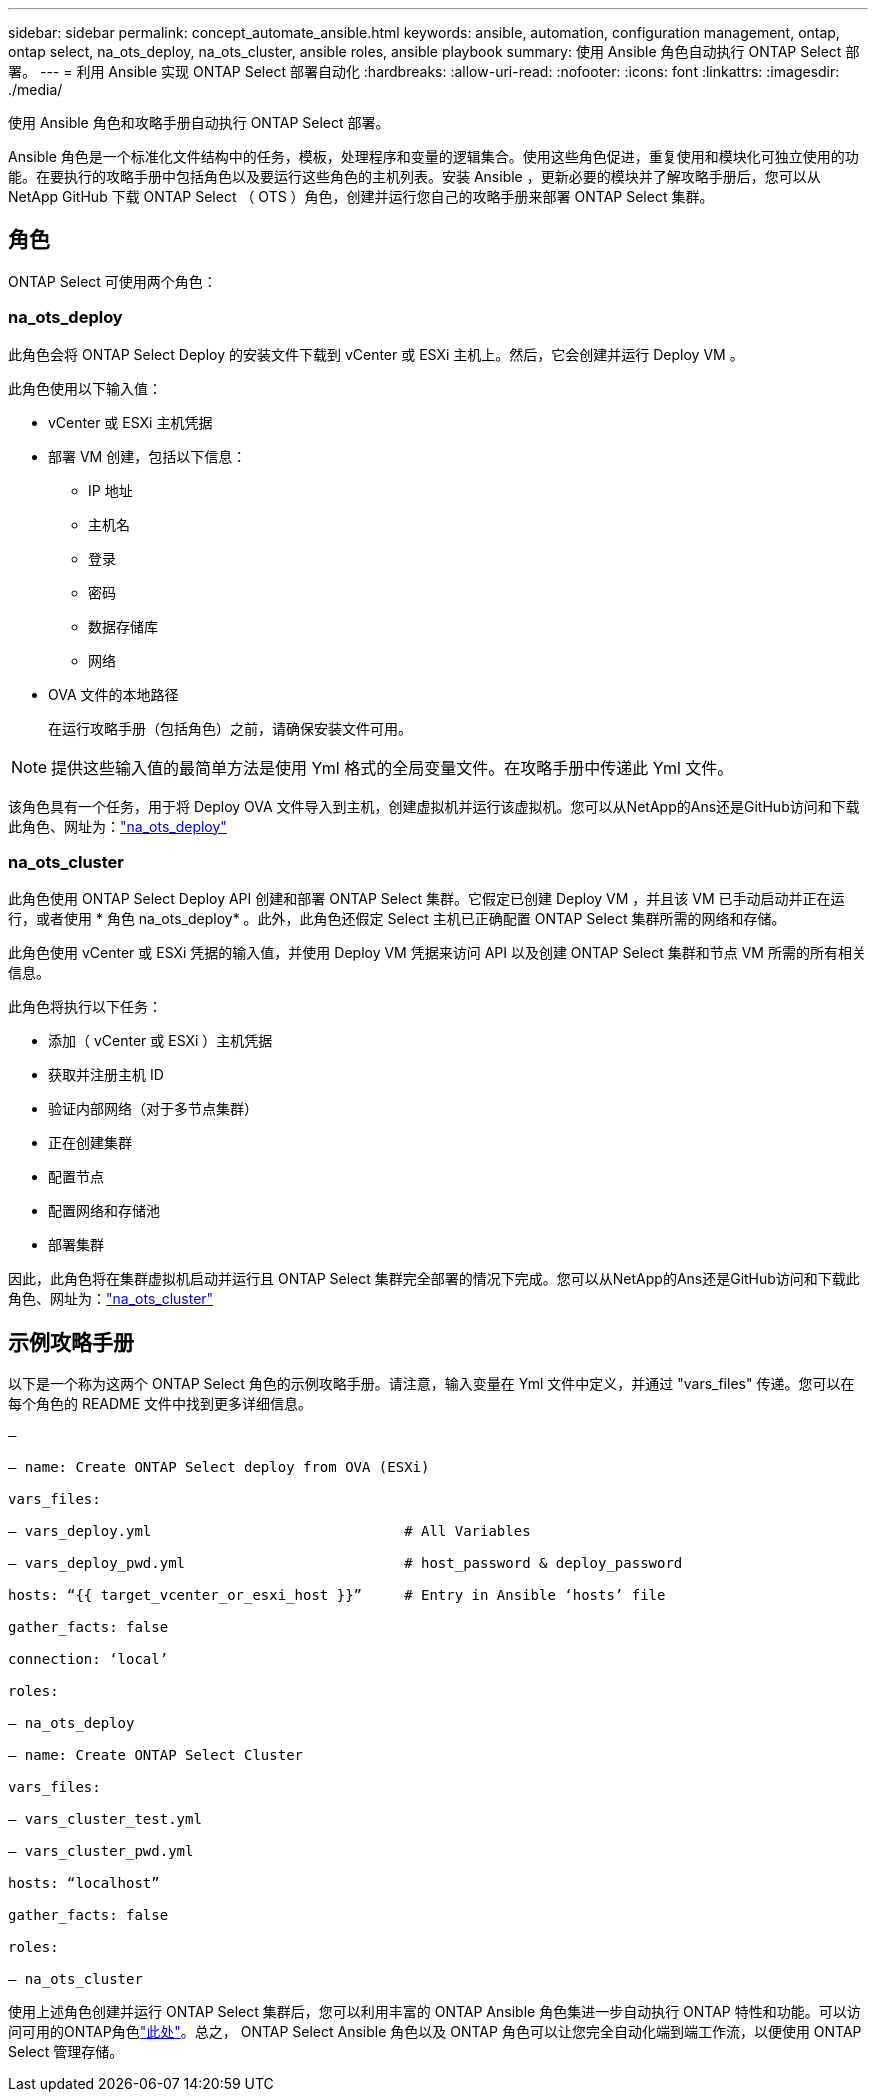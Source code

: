 ---
sidebar: sidebar 
permalink: concept_automate_ansible.html 
keywords: ansible, automation, configuration management, ontap, ontap select, na_ots_deploy, na_ots_cluster, ansible roles, ansible playbook 
summary: 使用 Ansible 角色自动执行 ONTAP Select 部署。 
---
= 利用 Ansible 实现 ONTAP Select 部署自动化
:hardbreaks:
:allow-uri-read: 
:nofooter: 
:icons: font
:linkattrs: 
:imagesdir: ./media/


[role="lead"]
使用 Ansible 角色和攻略手册自动执行 ONTAP Select 部署。

Ansible 角色是一个标准化文件结构中的任务，模板，处理程序和变量的逻辑集合。使用这些角色促进，重复使用和模块化可独立使用的功能。在要执行的攻略手册中包括角色以及要运行这些角色的主机列表。安装 Ansible ，更新必要的模块并了解攻略手册后，您可以从 NetApp GitHub 下载 ONTAP Select （ OTS ）角色，创建并运行您自己的攻略手册来部署 ONTAP Select 集群。



== 角色

ONTAP Select 可使用两个角色：



=== na_ots_deploy

此角色会将 ONTAP Select Deploy 的安装文件下载到 vCenter 或 ESXi 主机上。然后，它会创建并运行 Deploy VM 。

此角色使用以下输入值：

* vCenter 或 ESXi 主机凭据
* 部署 VM 创建，包括以下信息：
+
** IP 地址
** 主机名
** 登录
** 密码
** 数据存储库
** 网络


* OVA 文件的本地路径
+
在运行攻略手册（包括角色）之前，请确保安装文件可用。




NOTE: 提供这些输入值的最简单方法是使用 Yml 格式的全局变量文件。在攻略手册中传递此 Yml 文件。

该角色具有一个任务，用于将 Deploy OVA 文件导入到主机，创建虚拟机并运行该虚拟机。您可以从NetApp的Ans还是GitHub访问和下载此角色、网址为：link:https://github.com/netapp-automation/na_ots_deploy["na_ots_deploy"^]



=== na_ots_cluster

此角色使用 ONTAP Select Deploy API 创建和部署 ONTAP Select 集群。它假定已创建 Deploy VM ，并且该 VM 已手动启动并正在运行，或者使用 * 角色 na_ots_deploy* 。此外，此角色还假定 Select 主机已正确配置 ONTAP Select 集群所需的网络和存储。

此角色使用 vCenter 或 ESXi 凭据的输入值，并使用 Deploy VM 凭据来访问 API 以及创建 ONTAP Select 集群和节点 VM 所需的所有相关信息。

此角色将执行以下任务：

* 添加（ vCenter 或 ESXi ）主机凭据
* 获取并注册主机 ID
* 验证内部网络（对于多节点集群）
* 正在创建集群
* 配置节点
* 配置网络和存储池
* 部署集群


因此，此角色将在集群虚拟机启动并运行且 ONTAP Select 集群完全部署的情况下完成。您可以从NetApp的Ans还是GitHub访问和下载此角色、网址为：link:https://github.com/NetApp-Automation/na_ots_cluster["na_ots_cluster"^]



== 示例攻略手册

以下是一个称为这两个 ONTAP Select 角色的示例攻略手册。请注意，输入变量在 Yml 文件中定义，并通过 "vars_files" 传递。您可以在每个角色的 README 文件中找到更多详细信息。

[listing]
----
—

– name: Create ONTAP Select deploy from OVA (ESXi)

vars_files:

– vars_deploy.yml                              # All Variables

– vars_deploy_pwd.yml                          # host_password & deploy_password

hosts: “{{ target_vcenter_or_esxi_host }}”     # Entry in Ansible ‘hosts’ file

gather_facts: false

connection: ‘local’

roles:

– na_ots_deploy

– name: Create ONTAP Select Cluster

vars_files:

– vars_cluster_test.yml

– vars_cluster_pwd.yml

hosts: “localhost”

gather_facts: false

roles:

– na_ots_cluster

----
使用上述角色创建并运行 ONTAP Select 集群后，您可以利用丰富的 ONTAP Ansible 角色集进一步自动执行 ONTAP 特性和功能。可以访问可用的ONTAP角色link:https://github.com/NetApp/ansible["此处"]。总之， ONTAP Select Ansible 角色以及 ONTAP 角色可以让您完全自动化端到端工作流，以便使用 ONTAP Select 管理存储。
